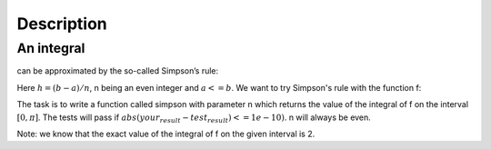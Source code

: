 Description
===========

An integral
~~~~~~~~~~~

.. image:: integral.gif

can be approximated by the so-called Simpson’s rule:

.. image:: simpson.gif

Here :math:`h = (b-a)/n`, n being an even integer and :math:`a <= b`. We want to try Simpson's rule with the function f:

.. image:: function.gif

The task is to write a function called simpson with parameter n which returns the value of the integral of f on the interval  :math:`[0,\pi]`. The tests will pass if :math:`abs(your_result - test_result) <= 1e-10)`. n will always be even.

Note: we know that the exact value of the integral of f on the given interval is 2.

